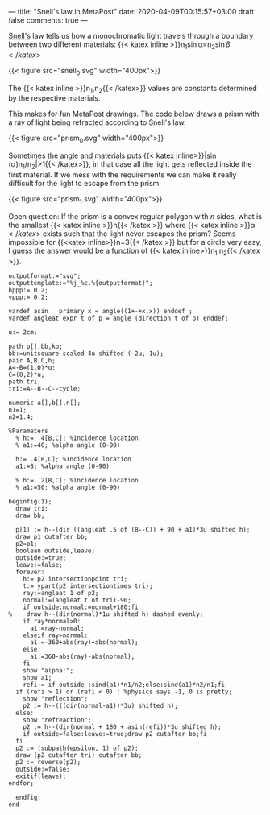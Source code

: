 ---
title: "Snell's law in MetaPost"
date: 2020-04-09T00:15:57+03:00
draft: false
comments: true
---

[[https://en.wikipedia.org/wiki/Snell%27s_law][Snell's]] law tells us how a monochromatic light travels through a boundary between
two different materials: {{< katex inline >}}n_1\sin\alpha=n_2\sin\beta{{< /katex >}}

{{< figure src="snell_0.svg" width="400px">}}


The {{< katex inline >}}n_1,n_2{{< /katex>}} values are constants determined by the respective materials.

This  makes for fun MetaPost drawings. The code below draws a prism with a ray of light being refracted according to Snell's law. 

{{< figure src="prism_0.svg" width="400px">}}

Sometimes the angle and materials puts {{< katex inline>}}|\sin(\alpha)n_1/n_2|>1{{< /katex>}}, in that case all the light gets  reflected inside the first material.
If we mess with the requirements we can make it really difficult for the light to escape from the prism:

{{< figure src="prism_1.svg" width="400px">}}

Open question: If the prism is a convex regular polygon with $n$ sides, what is the smallest {{< katex inline >}}n{{< /katex >}} where {{< katex inline >}}\alpha{{< /katex >}} exists such that the light never escapes the prism?
Seems impossible for {{<katex inline>}}n=3{{< /katex >}} but for a circle very easy, I guess the answer would be a function of {{< katex inline>}}n_1,n_2{{< /katex >}}. 

#+BEGIN_SRC
outputformat:="svg";
outputtemplate:="%j_%c.%{outputformat}";
hppp:= 0.2;
vppp:= 0.2;

vardef asin   primary x = angle((1+-+x,x)) enddef ;
vardef angleat expr t of p = angle (direction t of p) enddef;

u:= 2cm;

path p[],bb,kb;
bb:=unitsquare scaled 4u shifted (-2u,-1u);
pair A,B,C,h;
A=-B=(1,0)*u;
C=(0,2)*u;
path tri;
tri:=A--B--C--cycle;

numeric a[],b[],n[];
n1=1;
n2=1.4;

%Parameters
  % h:= .4[B,C]; %Incidence location
  % a1:=40; %alpha angle (0-90)

  h:= .4[B,C]; %Incidence location
  a1:=8; %alpha angle (0-90)

  % h:= .2[B,C]; %Incidence location
  % a1:=50; %alpha angle (0-90)

beginfig(1);
  draw tri;
  draw bb;

  p[1] := h--(dir ((angleat .5 of (B--C)) + 90 + a1)*3u shifted h);
  draw p1 cutafter bb;
  p2=p1;
  boolean outside,leave;
  outside:=true;
  leave:=false;
  forever:
    h:= p2 intersectionpoint tri;
    t:= ypart(p2 intersectiontimes tri);
    ray:=angleat 1 of p2;
    normal:=(angleat t of tri)-90;
    if outside:normal:=normal+180;fi
%    draw h--(dir(normal)*1u shifted h) dashed evenly;
    if ray*normal>0:
      a1:=ray-normal;
    elseif ray>normal:
      a1:=-360+abs(ray)+abs(normal);
    else:
      a1:=360-abs(ray)-abs(normal);
    fi
    show "alpha:";
    show a1;
    refi:= if outside :sind(a1)*n1/n2;else:sind(a1)*n2/n1;fi
  if (refi > 1) or (refi < 0) : %physics says -1, 0 is pretty;
    show "reflection";
    p2 := h--(((dir(normal-a1))*3u) shifted h);
  else:
    show "refreaction";
    p2 := h--(dir(normal + 180 + asin(refi))*3u shifted h);
    if outside=false:leave:=true;draw p2 cutafter bb;fi
  fi
  p2 := (subpath(epsilon, 1) of p2);
  draw (p2 cutafter tri) cutafter bb;
  p2 := reverse(p2);
  outside:=false;
  exitif(leave);
endfor;

  endfig;
end
#+END_SRC
